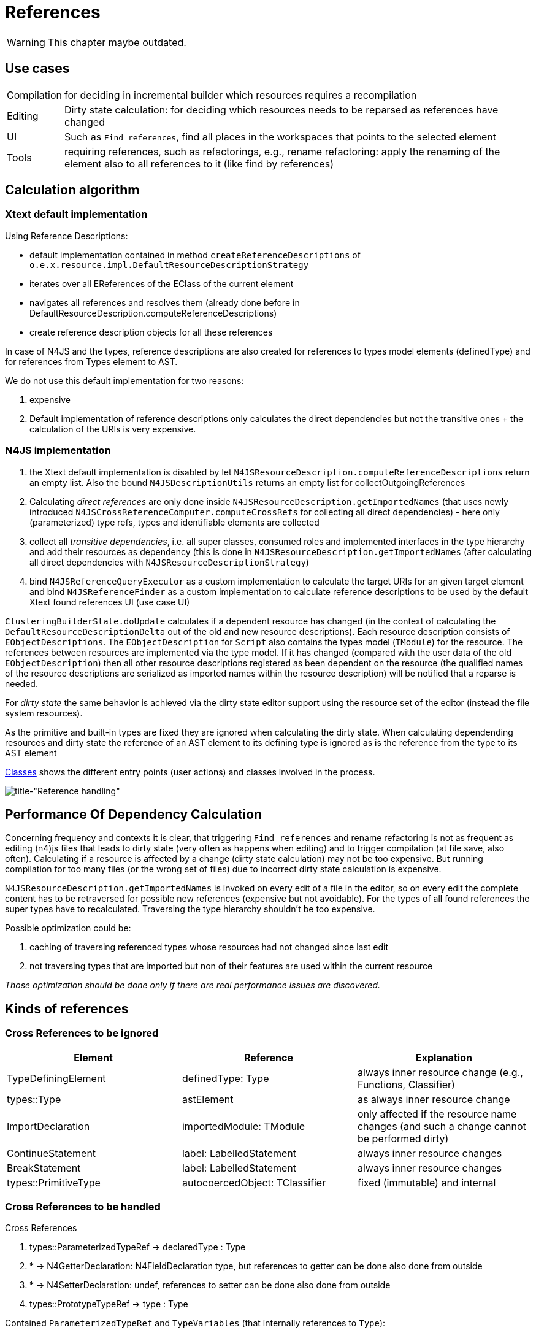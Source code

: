 ////
Copyright (c) 2019 NumberFour AG and others.
All rights reserved. This program and the accompanying materials
are made available under the terms of the Eclipse Public License v1.0
which accompanies this distribution, and is available at
http://www.eclipse.org/legal/epl-v10.html

Contributors:
  NumberFour AG - Initial API and implementation
////

= References
:experimental:
:find:

WARNING: This chapter maybe outdated.

[[sec:usecases]]
== Use cases

[horizontal]
Compilation::
  for deciding in incremental builder which resources requires a recompilation
Editing::
  Dirty state calculation: for deciding which resources needs to be reparsed as references have changed
UI::
  Such as kbd:[Find references], find all places in the workspaces that points to the selected element
Tools::
  requiring references, such as refactorings, e.g., rename refactoring: apply the renaming of the element also to all references to it (like find by references)

[[sec:calculation_algorithm]]
[.language-n4js]
== Calculation algorithm

[[sec:Xtext_default_implementation]]
=== Xtext default implementation

Using Reference Descriptions:

* default implementation contained in method `createReferenceDescriptions` of `o.e.x.resource.impl.DefaultResourceDescriptionStrategy`
* iterates over all EReferences of the EClass of the current element
* navigates all references and resolves them (already done before in DefaultResourceDescription.computeReferenceDescriptions)
* create reference description objects for all these references

In case of N4JS and the types, reference descriptions are also created for references to types model elements (definedType) and for references from Types element to AST.

We do not use this default implementation for two reasons:

1.  expensive
2.  Default implementation of reference descriptions only calculates the direct dependencies but not the transitive ones + the calculation of the URIs is very expensive.

[[sec:N4_implementation]]
=== N4JS implementation

1.  the Xtext default implementation is disabled by let `N4JSResourceDescription.computeReferenceDescriptions` return an empty list. Also the bound `N4JSDescriptionUtils` returns an empty list for collectOutgoingReferences
2.  Calculating _direct references_ are only done inside `N4JSResourceDescription.getImportedNames` (that uses newly introduced `N4JSCrossReferenceComputer.computeCrossRefs` for collecting all direct dependencies) - here only (parameterized) type refs, types and identifiable elements are collected
3.  collect all _transitive dependencies_, i.e. all super classes, consumed roles and implemented interfaces in the type hierarchy and add their resources as dependency (this is done in `N4JSResourceDescription.getImportedNames` (after calculating all direct dependencies with `N4JSResourceDescriptionStrategy`)
4.  bind `N4JSReferenceQueryExecutor` as a custom implementation to calculate the target URIs for an given target element and bind `N4JSReferenceFinder` as a custom implementation to calculate reference descriptions to be used by the default Xtext found references UI (use case UI)

`ClusteringBuilderState.doUpdate` calculates if a dependent resource has changed (in the context of calculating the `DefaultResourceDescriptionDelta` out of the old and new resource descriptions). Each resource description consists of `EObjectDescriptions`. The `EObjectDescription` for `Script` also contains the types model (`TModule`) for the resource. The references between resources are implemented via the type model. If it has changed (compared with the user data of the old `EObjectDescription`) then all other resource descriptions registered as been dependent on the resource (the qualified names of the resource descriptions are serialized as imported names within the resource description) will be notified that a reparse is needed.

For _dirty state_ the same behavior is achieved via the dirty state editor support using the resource set of the editor (instead the file system resources).

As the primitive and built-in types are fixed they are ignored when calculating the dirty state. When calculating dependending resources and dirty state the reference of an AST element to its defining type is ignored as is the reference from the type to its AST element

<<fig:cd_classes,Classes>> shows the different entry points (user actions) and classes involved in the process.

[[fig:cd_classes]]
[.center]
image::{find}images/cd_classes.svg[title-"Reference handling"]

[[sec:PerformanceOfDependencyCalculation]]
[.language-n4js]
== Performance Of Dependency Calculation

Concerning frequency and contexts it is clear, that triggering `Find references` and rename refactoring is not as frequent as editing (n4)js files that leads to dirty state (very often as happens when editing) and to trigger compilation (at file save, also often). Calculating if a resource is affected by a change (dirty state calculation) may not be too expensive. But running compilation for too many files (or the wrong set of files) due to incorrect dirty state calculation is expensive.

`N4JSResourceDescription.getImportedNames` is invoked on every edit of a file in the editor, so on every edit the complete content has to be retraversed for possible new references (expensive but not avoidable). For the types of all found references the super types have to recalculated. Traversing the type hierarchy shouldn’t be too expensive.

Possible optimization could be:

1.  caching of traversing referenced types whose resources had not changed since last edit
2.  not traversing types that are imported but non of their features are used within the current resource

_Those optimization should be done only if there are real performance issues are discovered._


[[sec:kinds_of_references]]
[.language-n4js]
== Kinds of references

[[sec:Cross_References_to_be_ignored]]
=== Cross References to be ignored

[cols="3"]
|===
|Element |Reference |Explanation

|TypeDefiningElement |definedType: Type |always inner resource change (e.g., Functions, Classifier)
|types::Type |astElement |as always inner resource change
|ImportDeclaration |importedModule: TModule |only affected if the resource name changes (and such a change cannot be performed dirty)
|ContinueStatement |label: LabelledStatement |always inner resource changes
|BreakStatement |label: LabelledStatement |always inner resource changes
|types::PrimitiveType |autocoercedObject: TClassifier |fixed (immutable) and internal
|===

[[sec:Cross_References_to_be_handled]]
[.language-n4js]
=== Cross References to be handled

Cross References

//TODO: revise section, is not so clear, in general
1.  types::ParameterizedTypeRef -> declaredType : Type
2.  * -> N4GetterDeclaration: N4FieldDeclaration type, but references to getter can be done also done from outside
3.  * -> N4SetterDeclaration: undef, references to setter can be done also done from outside
4.  types::PrototypeTypeRef -> type : Type

Contained `ParameterizedTypeRef` and `TypeVariables` (that internally references to `Type`):

1.  references to declared super types of a type (Class, Role, Interface), i.e. superType, consumedRoles, implementedInterfaces
2.  TypeVariable -> declaredUpperBounds
3.  References in type arguments:
* Wildcards -> upper and lower bounds, e.g. `var List<? super A> l1;`
* direct type references, e.g. `var List<A> l;`

Cross References to IdentifiableElement (types):

1.  IdentifierRef -> id : IdentifiableElement
2.  NamedImportSpecifier -> importedElement : IdentifiableElement
3.  ParameterizedPropertyAccessExpression -> property : IdentifiableElement
4.  PropertyAccessExpression -> property : IdentifiableElement

Contained IdentifierRef (that internally references to IdentifiableElement):

1.  ParameterizedCallExpression -> target
2.  as PrimaryExpression in MemberExpression

[[sec:transitive_dependencies]]
== Transitive dependencies

Besides the direct dependencies we also need the transitive dependencies, as demonstrated in the following example.

[[ex:transdepex]]
.Transitive Dependency
[source,java]
----
export class A {
    public myMethod()
}
----

.Transitive Dependency pt.2
[source,java]
----
export class B extends my/test/A {
}
----

.Transitive Dependency pt.3
[source,java]
----
export class C extends my/test/B {
    myMethodC() {
        this.myMethod()
    }
}
----

If the name of `myMethod` in A changes, C should get dirty. This can get more complicated, if, e.g., a method in a consumed role is renamed, which then leads to binding references to super types.

Therefore all direct and indirect super types are calculated (including super classes, consumed roles and implemented interfaces) for all found directly referenced types. The qualified names of their resources are added to the list of imported names. footnote:[One could think of an optimization to only register those types that are not just imported or declared, but whose features are really in use. E.g., in one file another type be imported (and even used as type of variable), but non of its member is used. So changes to these members wouldn’t affect the current resources. However this might miss certain cases. E.g., when a method in the super class is removed and now the method with same signature of a consumed role would be used. The method of the role has no been used before, yet must not be ignored. Thus, currently all super classes, roles and interfaces and referenced classes are added as dependency regardless if their members are called.]

Other transitive dependencies:

.  call of member mixed by a consumed role
..  role is consumed by role consumed by this class
..  role is consumed by class inherited by this class
.  call of member available by implemented interface
..  interface is implemented by role consumed by this class
..  interface is implemented by class inherited by this class
.  call of member available by extended class
..  class is extended by class inherited by this class
.  chained method calls
..  method is of type that itself has members which are directly called, so the type is not directly imported or referenced by name in the caller but indirectly required
..  method is of type that itself inherits members which are directly called, so the type (and its super types) is not directly imported or referenced by name in the caller but indirectly required

[example]
--
Each type is defined in its own file.

[source,java]
----
export class MyClassOne  {
    myMethodOne() {
        var MyClassTwo instance;
        instance.getElement().myMethodThree()
    }
}
----

[source,java]
----
export class MyClassTwo  {
    MyClassThree getElement() {
        return new MyClassThree;
    }
}
----

[source,java]
----
export class MyClassThree  {
    void myMethodThree() {}
}
----

If `myMethodThree` is renamed this should affect MyClassOne.

Note that the method call in `MyClassOne` directly binds to the method in `MyClassThree`. However, the dependencies are only managed by means of types. So, from that perspective, the dependency between `MyClassOne` and `MyClassThree` is indirect.

[source,java]
----
export class MyClassOne  {
    void myMethodOne() {
        var MyClassTwo instance;
        instance.myMethodTwo().getElement().myMethodFour()
    }
}
----

[source,java]
----
export class MyClassTwo {
    MyClassThree<MyClassFour> myMethodTwo() {
        return null;
    }
}
----

[source,java]
----
export class MyClassThree<T extends MyClassFour>  {
    T element;

    T getElement() {
        return this.element;
    }
}
----

[source,java]
----
export class MyClassFour  {
    void myMethodFour() {
    }
}
----

If `myMethodFour` is renamed this should affect `MyClassOne`.
--

More examples are found in the tests (cf. `..ide.n4js.dirtystate.BuilderParticipantPluginTest` and `...BuilderParticipantPluginUITest`)


[[sec:find-references]]
[.language-n4js]
== Find references

Find references is perceived as a feature in Eclipse IDE, but its implementation can also be useful in a headless scenario, e.g. in the compiler to drop dead code.
Therefore, as opposed to the Xtext default implementations, the code was refactored to split the parts that depend on the UI from the non-UI dependent logic (see `org.eclipse.n4js.findReferences` vs. `org.eclipse.n4js.ui.search`).


=== Background
Since no reference descriptions are stored in the index for N4JS resources, the cross references have to be found by other means.
That is, the list of imported names is used as an indicator to find resources that have a potential dependency to the searched element.
These resources have to be checked thoroughly.
That is, their clear text representation is checked at a first step against the clear text representation of the found element before the resource is fully loaded and cross references are resolved.

The decision to drop reference descriptions from the index was deliberate since they would only report bogus information in the context of inheritance, e.g. a method `getA` of type `B` my be overridden by `getA` in type `C`.
Concrete bindings against `C.getA` should also be reported as references to `B.getA` since they identify the same public API of the type hiearchy around `B`.
Therefore reference descriptions could not be used to find dependencies between source snippets.


=== How Find References Work

Methods for finding references are provided Xtext's interface `IReferenceFinder` and can be used both by the UI or headlessly.
The N4JS implementation of this interface for the N4JS language is the class `ConcreteSyntaxAwareReferenceFinder`.
One of the key methods defined by the `IReferenceFinder` is `void findAllReferences(TargetURIs, IResourceAccess, IResourceDescriptions, Acceptor, IProgressMonitor)` that finds all places in all resources of the index whereby those places cross-reference one of the URIs contained in `TargetURIs` .

* `TargetURIs` contains the set of URIs to be searched. The caller of `IReferenceFinder` is responsible for collecting the `Target URIs` to be searched.
* `IResourceAccess` is used to search local references. This is needed because local references are usually not index.
* `IResourceDescriptions` is the indexed.
*  `Acceptor` is called when a reference is found.
*  `IProgressMonitor` is used for showing progress bar (can be null).


In the following, we will have a look at the workflow to find references when triggered in the UI.
After understanding the UI case, the workflow of find references in the headless case should be self-explanatory.

<<fig:findreference_workflow,Find reference workflow>> shows the workflow of find references when triggered in the UI.

[[fig:findreference_workflow]]
[.center]
image::{find}images/findreference_workflow.svg[title-"Find reference workflow"]

The following example will be used for explanation.

.A.n4js
[source,n4js]
----
import {B} from "B";
let b = new B(); // B here is an IdentifierRef referring to TClass B in B.n4js
----

.B.n4js
[source,n4js]
----
export public class B {}
----

==== Step 1: Convert Cursor Position to Declared Element
This step is represented by the purple color in <<fig:findreference_workflow,Find reference workflow>> diagram.

In the IDE, for the sake of convenience, we allow the user to find references of an arbitrary element at the current cursor.
For instance, while the cursor is currently at `IdentifierRef B` in the `NewExpression` in `A.n4js`, the user may want to find all references to `B`.
In those cases, we first need to find declaration element of `IdentifierRef B` which is `TClass B`. The Target URIs then contains a single URI to `TClass B`.
In diagram <<fig:findreference_workflow,Find reference workflow>>, the classe `EObjectAtOffsetHelper` can convert the current cursor position into a declared element.


==== Step 2: Convert Declared Element to Target URIs
This step is represented by the yellow color in <<fig:findreference_workflow,Find reference workflow>> diagram.

The Target URIs contains the URIs whose references are to be searched.
The caller guarantees that _Target URIs contain only URIs to declared elements, i.e. definitions_.
For example, if we want to find references for `N4ClassDeclaration B` in `B.n4js`, the target URIs contains a URI to the AST node `N4ClassDeclaration B` and a URI to the TModule node `TClass B`.
Note that, in addition to the URI to the AST node `N4ClassDeclaration B`, the URI to the derived TModule node `TClass B` is also needed because `N4ClassDeclaration` can never be a target of a cross reference.
In the diagram <<fig:findreference_workflow,Find reference workflow>> , the classes depicted in yellow color are responsible for converting declared elements to `Target URIs` taking care of the derived `TModule` nodes.


==== Step 3: Filter Potential Resources
This step is represented by the green color in <<fig:findreference_workflow,Find reference workflow>> diagram.

The general algorithm for finding references is to traverse the AST of each resource in the index and check each AST node if it has a cross reference to one of the URI in the `Target URIs`.
However, this is too expensive because potentially all resources in the index have to be loaded.
We need some way to quickly decide for a resource description if the corresponding resource may potentially contain the references before actually loading it for a more thorough search.
This is done using two pieces of information:

* `typesOrModulesToFind`: the set containing the fully qualified names of the `type` and `module` of the declaration to be searched. This set is calculated in the class `TargetURIKey`.
*  `imported names`: the set exposed by `ResourceDescription` that contains the types needed by the underlying resource. The implementation for calculating imported names can be found in the class `N4JSResourceDescription`.

In our example, supposed that we are finding references for `class B`. The `typesOrModulesToFind` contains fully qualified names to `N4ClassDeclaration B` and `module B`, i.e. `B.B` and `B`.
The `imported names` of the resource description of `A.n4js` contains fully qualified names to `module B`, `class B`, i.e. `B` and `B.B`.
Since the set of imported names of `A.n4js` contains elements in `typesOrModulesToFind`, this resource is searched thoroughly for references.


==== Step 4: Search References in Resource
If a resource is considered as a candidate for a more thorough search in Step 3, it is loaded.
Its AST is traversed and at each AST node we check if there is a cross reference to one of the Target URIs (Step 1).
If yes, the AST node is collected in the set of found references.
See class `ConcreteSyntaxAwareReferenceFinder` for implementation details.

The UI dependent logic may apply additional filters to drop references that are not relevant to the user, e.g. the reference from an AST element to its inferred type and vice versa (see `N4JSReferenceQueryExecutor.isToBeIgnored(EReference)`).

==== Limitations and Possible Enhancements
Other noteworthy limitations and potential enhancements of the current implementations are:

* Semantics: Only references that are available in the model as real references are reported. Even though `getB()` in `myA.getB().getC()` may return an instance of type `B`, there is no reference reported to B in that expression, though a reference to a member of B would be reported for `getC`.
* Visibility constraints are not applied and thus do not reduce the search scope to allow the report of invalidly established references in a later validation.

